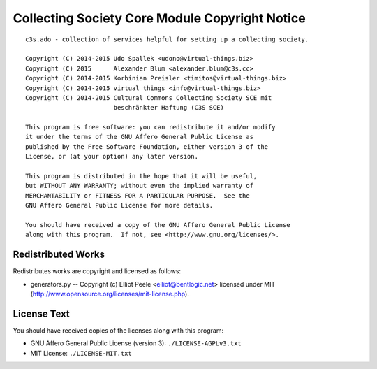 ===============================================
Collecting Society Core Module Copyright Notice
===============================================

::

    c3s.ado - collection of services helpful for setting up a collecting society.

    Copyright (C) 2014-2015 Udo Spallek <udono@virtual-things.biz>
    Copyright (C) 2015      Alexander Blum <alexander.blum@c3s.cc>
    Copyright (C) 2014-2015 Korbinian Preisler <timitos@virtual-things.biz>
    Copyright (C) 2014-2015 virtual things <info@virtual-things.biz>
    Copyright (C) 2014-2015 Cultural Commons Collecting Society SCE mit
                            beschränkter Haftung (C3S SCE)

    This program is free software: you can redistribute it and/or modify
    it under the terms of the GNU Affero General Public License as
    published by the Free Software Foundation, either version 3 of the
    License, or (at your option) any later version.

    This program is distributed in the hope that it will be useful,
    but WITHOUT ANY WARRANTY; without even the implied warranty of
    MERCHANTABILITY or FITNESS FOR A PARTICULAR PURPOSE.  See the
    GNU Affero General Public License for more details.

    You should have received a copy of the GNU Affero General Public License
    along with this program.  If not, see <http://www.gnu.org/licenses/>.


Redistributed Works
===================

Redistributes works are copyright and licensed as follows:

* generators.py -- Copyright (c) Elliot Peele <elliot@bentlogic.net> licensed under MIT (http://www.opensource.org/licenses/mit-license.php).


License Text
============

You should have received copies of the licenses along with this program:

* GNU Affero General Public License (version 3): ``./LICENSE-AGPLv3.txt``
* MIT License: ``./LICENSE-MIT.txt``
